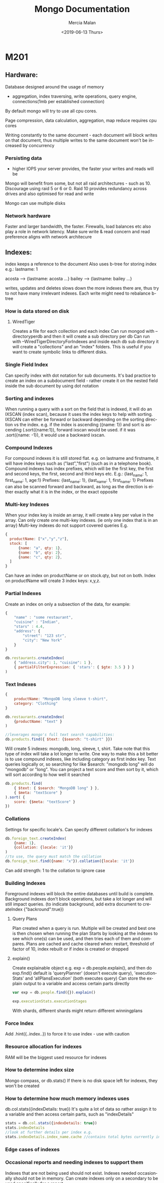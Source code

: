 
#+OPTIONS: ':nil *:t -:t ::t <:t H:3 \n:nil ^:t arch:headline
#+OPTIONS: author:t broken-links:nil c:nil creator:nil
#+OPTIONS: d:(not "LOGBOOK") date:t e:t email:nil f:t inline:t num:t
#+OPTIONS: p:nil pri:nil prop:nil stat:t tags:t tasks:t tex:t
#+OPTIONS: timestamp:t title:t toc:t todo:t |:t
#+TITLE: Mongo Documentation
#+DATE: <2019-06-13 Thurs>
#+AUTHOR: Mercia Malan
#+EMAIL: malan747@gmail.com
#+TOC: nil
#+LANGUAGE: en
#+SELECT_TAGS: export
#+EXCLUDE_TAGS: noexport
#+CREATOR: Emacs 27.0.50 (Org mode 9.1.9)
#+OPTIONS: html-link-use-abs-url:nil html-postamble:auto
#+OPTIONS: html-preamble:t html-scripts:t html-style:t
#+OPTIONS: html5-fancy:nil tex:t
#+HTML_DOCTYPE: xhtml-strict
#+HTML_CONTAINER: div
#+HTML_HEAD: <link rel="stylesheet" href="./bootstrap.css" />
#+HTML_HEAD: <style type="text/css"> body { width: 70em; margin: 50px 100px; } </style>
#+CREATOR: <a href="https://www.gnu.org/software/emacs/">Emacs</a> 27.0.50 (<a href="https://orgmode.org">Org</a> mode 9.1.9)

* M201

** Hardware:
Database designed around the usage of memory
- aggregation, index traversing, write operations, query engine, connections(1mb per established connection)

By default mongo will try to use all cpu cores.

Page compression, data calculation, aggregation, map reduce requires cpu cores

Writing constantly to the same document - each document will block writes on that document, thus multiple writes to the same document won't be increased by concurrency

*** Persisting data
- higher IOPS your server provides, the faster your writes and reads will be

Mongo will benefit from some, but not all raid architectures - such as 10. Discourage using raid 5 or 6 or 0. Raid 10 provides redundancy across drives and also optimised for read and write

Mongo can use multiple disks

*** Network hardware
Faster and larger bandwidth, the faster. Firewalls, load balances etc also play a role in network latency.
Make sure write & read concern and read preference aligns with network architecure

** Indexes:
   index keeps a reference to the document
   Also uses b-tree for storing index
   e.g.: lastname: 1

   acosta --> {lastname: acosta ...}
   bailey --> {lastname: bailey ...}

   writes, updates and deletes slows down the more indexes there are, thus try to not have many irrelevant indexes. Each write might need to rebalance b-tree

*** How is data stored on disk
**** WiredTiger
     Creates a file for each collection and each index
     Can run mongod with --directoryperdb and then it will create a sub directory per db
     Can run with --WiredTigerDirectoryForIndexes and inside each db sub directory it will create a "collections" and an "index" folders. This is useful if you want to create symbolic links to different disks.

*** Single Field Index
    Can specify index with dot notation for sub documents. It's bad practice to create an index on a subdocument field - rather create it on the nested field inside the sub document by using dot notation

*** Sorting and indexes
    When running a query with a sort on the field that is indexed, it will do an IXSCAN (index scan), because it uses the index keys to help with sorting. IXSCAN can either be forward or backward depending on the sorting direction vs the index. e.g. if the index is ascending ({name: 1}) and sort is ascending (.sort({name:1}), forward ixscan would be used. if it was .sort({name: -1}), it would use a backward ixscan.

*** Compound Indexes
    For compound indexes it is still stored flat. e.g. on lastname and firstname, it will have index keys such as ("last","first") (such as in a telephone book).
    Compound indexes has index prefixes, which will be the first key, the first and second keys, the first, second and third keys etc.
    E.g.: {last_name: 1, first_name: 1, age:1}
    Prefixes: {last_name: 1}, {last_name: 1, first_name: 1}
    Prefixes can also be scanned forward and backward, as long as the direction is either exactly what it is in the index, or the exact opposite

*** Multi-key Indexes
    When your index key is inside an array, it will create a key per value in the array. Can only create one multi-key indexes. (ie only one index that is in an array}
    Multi-key indexes do not support covered queries
    E.g.
    #+BEGIN_SRC javascript
    {
      productName: ["x","y","z"],
      stock: [
          {name: "a", qty: 1},
          {name: "b", qty: 2},
          {name: "c", qty: 2},
      ]
    }
    #+END_SRC
    Can have an index on productName or on stock.qty, but not on both. Index on productName will create 3 index keys: x,y,z. 
    
*** Partial Indexes
    Create an index on only a subsection of the data, for example:
    #+BEGIN_SRC javascript
      {
          "name" : "some restaurant",
          "cuisine" : "Indian",
          "stars" : 4.4,
          "address": {
              "street": "123 str",
              "city": "New York"
          }
      }

      db.restaurants.createIndex(
          { "address.city": 1, "cuisine": 1 },
          { partialFilterExpression: { 'stars': { $gte: 3.5 } } }
      )
    #+END_SRC
    
*** Text Indexes
    #+BEGIN_SRC javascript
      {
          productName: "MongoDB long sleeve t-shirt",
          category: "Clothing"
      }

      db.restaurants.createIndex(
          {productName: "text" }
      )

      //leverages mongo's full text search capabilities:
      db.products.find({ $text: {$search: "t-shirt" }})
    #+END_SRC
    
    Will create 5 indexes: mongodb, long, sleeve, t, shirt.
    Take note that this type of index will take a lot longer to write. One way to make this a bit better is to use compound indexes, like including category as first index key.
    Text queries logically or, so searching for like $search: "mongodb long" will do "mongodb" or "long". You can project a text score and then sort by it, which will sort according to how well it searched

    #+BEGIN_SRC javascript
      db.products.find(
          { $text: { $search: "MongoDB long" } },
          { $meta: "textScore" }
      ).sort( {
          score: {$meta: "textScore" }
      })
    #+END_SRC

*** Collations
    Settings for specific locale's. Can specify different collation's for indexes
    #+BEGIN_SRC javascript
      db.foreign_text.createIndex(
          {name: 1},
          {collation: {locale: 'it'}}
      )
      //to use, the query must match the collation
      db.foreign_text.find({name: "x"}).collation({locale: 'it'})
    #+END_SRC
   
    Can add strength: 1 to the collation to ignore case

*** Building Indexes
   Foreground indexes will block the entire databases until build is complete.
   Background indexes don't block operations, but take a lot longer and will still impact queries. (to indicate background, add extra document to createIndex {"backround":true})

**** Query Plans
    Plan created when a query is run. Multiple will be created and best one is then chosen when running the plan
    Starts by looking at the indexes to see which one(s) can be used, and then tries each of them and compares.
    Plans are cached and cache cleared when: restart, threshold of factor of 10, index rebuilt or if index is created or dropped

**** explain()
     Create explainable object e.g. exp = db.people.explain(), and then do exp.find()
     default is 'queryPlanner' (doesn't execute query), 'executionStats' and 'allPlansExecution' (both executes query)
     Can store the explain output to a variable and access certain parts directly
     
     
     #+BEGIN_SRC javascript
       var exp = db.people.find({}).explain()

       exp.executionStats.executionStages
     #+END_SRC
     
     With shards, different shards might return different winningplans

*** Force Index
   Add .hint({..index..}) to force it to use index - use with caution
   
*** Resource allocation for indexes
   RAM will be the biggest used resource for indexes

*** How to determine index size
    Mongo compass, or db.stats()
    If there is no disk space left for indexes, they won't be created

*** How to determine how much memory indexes uses 
    db.col.stats({indexDetails: true})
    It's quite a lot of data so rather assign it to a variable and then access certain parts, such as "indexDetails"
     #+BEGIN_SRC javascript
       stats = db.col.stats({indexDetails: true})
       stats.indexDetails
       //look at further details per index e.g.
       stats.indexDetails.index_name.cache //contains total bytes currently in cache
     #+END_SRC

*** Edge cases of indexes
*** Occasional reports and needing indexes to support them
    Indexes that are not being used should not exist. Indexes needed occasionally should not be in memory.
    Can create indexes only on a secondary to be used specifically for a report

*** right-end-side index increments
    As we're inserting data, the index B-tree might always grow on the right-hand side and thus unbalanced.
    We can then only check the right side of the index memory to know how much memory to allocate for a specific query. E.g. if you know you're only querying recently added data, it will only use the latest indexes, and thus do not need the entire index in memory.
 
** Optimising CRUD queries

*** Index Selection
    Equality queries are better for use with indexes because it's very specific, whereas range queries are not specific
    So selection is better with equality. Consider this in index order - keep equalities first
    E.g.
    #+BEGIN_SRC javascript
      db.col.find({"zipcode": 1000}) //equality
      db.col.find({"zipcode": {$gt: 5000}}) //range query
    #+END_SRC
    

*** Equality, Sort, Range
    Query and index for most performance e.g.:
    #+BEGIN_SRC javascript
      db.restaurants.find({'address.zipcode': {$gt: '5000'}, cuisine: 'Sushi' })
          .sort({stars: -1})

      db.restaurants.createIndex({ "cuisine": 1, "stars": 1, "address.zipcode": 1})
    #+END_SRC
    
    Indexes should always be done in this order, first list equality, then sort, then range.


*** Performance Tradeoffs
    Sometimes it makes sense to be a little bit less selective to prevent an in memory sort, because execution time will be less.
    In the example above, stars and zipcode was switched, because having the stars last makes it do an in memory sort.
    In the current order it will examine more keys, but only do an index scan followed by a fetch, which has a much lower execution time than before.

*** Covered Queries
    The entire query is serviced by index keys. 0 documents to be examined
    One way to do this is by adding a projection which only contains the index keys, this way mongo can run the query and return values by only using index. (note _id: 0). 
    
    Covered queries only work if all the fields are in the query and in the projection. Using the opposite projection by ommitting fields, even if the rest that are left over are all in the index,
    it will not be covered - how is mongo to know for sure that ALL documents only have the index fields left.

    You can't cover a query if
    - Any of the index fields are arrays
    - Any of the index fields are embedded documents
    - When run against a mongos if the index does not contain the shard key
      
*** Regex Performance
    Regex is not very performant in general.
    
    #+BEGIN_SRC javascript
      db.users.find({username: /kirby/})
      //if there is an index on username it will be a bit faster, however for the regex it will still
      //have to check every index key

      //to make it better, by specifying ^ to say "begins with kirby":
      db.users.find({username: /^kirby/})

    #+END_SRC
    
*** Insert Performance
**** Write concern
     w: how many members of replica set we're waiting for to acknowledge write, a number or 'majority'
     j: journal - should we wait for the on-disk journal to be written
     wtimeout: how long (in ms) we want to wait for the write acknowledgement before timing out
    
   Indexes affect write time, as it needs to write to the B-tree as well.

   To set writeConcern in Java:
   #+BEGIN_SRC java
     MongoClient mongoClient = new MongoClient();

     db = mongoClient.getDatabase("test");
     coll = db.getCollection("coll");

     WriteConcern w = new WriteConcern();

     //withW: number, 1 = primary only, 2 = primary and 1 secondary etc, or "majority"
     //withJournal: true / false
     w = w.withW(1).withJournal(false);

     coll = coll.withWriteConcern(w);

   #+END_SRC
   
**** Index Overhead
     Test run on the dude's imac, so just a general idea, not 100% accurate for prod clusters

   |          Number of indexes |    0    |   1    |   5    |
   |----------------------------+---------+--------+--------|
   |        Average inserts/sec | ~ 16000 | ~15000 | ~10500 |
   |----------------------------+---------+--------+--------|
   | Percent loss from baseline |   0%    |  ~6.3% | ~34.4% |
   |----------------------------+---------+--------+--------|
   
   
   Write Concern:
   
   | Write Concern              | { w: 1,   | {        | {               | {               |
   |                            | j: false, |  w: 1,   |  w: "majority", |  w: "majority", |
   |                            | }         |  j: true |  j: false       |  j: true        |
   |                            |           | }        | }               | }               |
   |----------------------------+-----------+----------+-----------------+-----------------|
   | Average inserts/sec        | ~ 27000   |  ~19000  |      ~16000     |     ~14000      |
   |----------------------------+-----------+----------+-----------------+-----------------|
   | Percent loss from baseline |    0%     |  ~29.6%  |      ~40.7%     |      48.1%      |
   |----------------------------+-----------+----------+-----------------+-----------------|
   

*** Data Type Implications
    Query matching:
    Need to specify the type if using something specific e.g. NumberDecimal - 2.34 and NumberDecimal(2.34) are not the same thing
    
    For sorting, when one field has different values, bson types are sorted as follows:
    1. MinKey (internal type)
    2. Null
    3. Numbers (ints, longs, doubles, decimals
    4. Symbol, String
    5. Object
    6. Array
    7. BinData
    8. ObjectId
    9. Boolean
    10. Date
    11. Timestamp
    12. Regular Expression
    13. MaxKey (internal type)
        
    Same grouping will happen on an index. The B-tree will actually group it by the above data types
    
*** Aggregation performance
**** Index Usage
     Some pipeline stages uses indexes, and some don't. If a stage is not using an index, none of the stages after it will use indexes
     
     #+BEGIN_SRC javascript
       db.coll.aggregate([
           { ... }
       ], {explain: true})
     #+END_SRC
***** Match 
     Can use an index, especially if it is early in the pipeline.
***** Sort
     Keep it early in the pipeline as well for index usage to avoid in memory sorting.
***** limit
      Keep it close to the match and sort (e.g. match, limit, sort), because then it can use a top-k sorting algorithm

**** Memory Constraints
     Documents has 16 MB limit
     For this reason, use $limit and $project
     100MB RAM per stage limit (can use allowDiskUse: true - last resort!)
      -- allowDiskUsage does not work with GraphLookup
      
** Performance of distributed systems 
   In sharding - define what is a good shard key by knowing how data is accessed. 
   
   Because a sharded cluster contains MongoS + config servers + shard nodes latency does have an effect. Having the mongos on the same server as the client application an help.
   
*** Reads on Sharded Clusters
   Two types of reads in sharded clusters, depending on whether we're using the shard key in our queries or not
   1. Scatter Gather - ask every shard node
   2. Router queries - ask a specific node
      
*** Sorting in a sharded cluster (same logic for skip or limit)
    mongos will send the sort query to each relevant shard, local sorting will be done on each shard, and then a final merge sort happens on the primary shard

** Increasing write performance with sharding
   Each shard contains chunks with a lower and upper bounds based on the shard key. It is important to make sure that data is spread evenly across chunks.

   Three things to keep in mind (typically, try to avoid to have the upper and lower bounds be the same value in chunks
*** Cardinality
    Number of distinct values for a given shard keys. We want a high cardinality. E.g. country will be very low. To increase cardinality one can use compound keys
    
*** Frequency
    Even distribution of each value across shards. E.g. for surnames in SA "M" would be a LOT more than the rest.

*** Rate of change
    How our values change over time. Avoid monotonically increasing or decreasing values. E.g. ObjectID is monotonically increasing. - all of the shards will go to the "last" shard close to "maxKey".
    Can add e.g. _id to your shard key if it's the last value in your compound key. This can be a good idea as it increases cardinality as the value will always be unique.

*** Bulk Writes
    Ordered bulk writes - will write in order, waiting for one operation to finish before starting the next one. Unordered will do all in parallel.
    
    In replica sets the writes will all happen on the primary, whereas with a sharded cluster it will happen on the relevant shard, which increases time due to latency.
    
    Unordered - parallel on sharded cluster will be faster. Keep in mind that mongos will need to deserialize each write before sending it to the relevant shard.

** Reading from Secondaries
   Default read preference is "primary".
   Can set it to secondary, secondaryPreferred or nearest
   Need to know that if you read from secondaries we're not guaranteed to read the most up to data

*** When is it a good idea?
    Offload work - e.g. analytics / reporting
    Local reads in geographical spread replica sets, e.g. if users are split between east and west coast we can read from "nearest" (note they are ok to read stale data)

*** When is it a bad idea?
    In general it is a bad idea
    Sharding increases capacity, not replication
    Very bad idea to read from secondaries in shards, in fact never read directly from shards

** Replica sets with differing indexes
   This should be used with caution, not common practice - specific cases only
   These nodes should not be able to become a secondary, because then the indexes will clash
   
   Example:
   1 primary, 2 secondary
   1 secondary with priority 0
   #+BEGIN_SRC javascript
       var conf = {
           "_id": "M201",
           "members": [
               {_id: 0, "host": "127.0.0.1:27000" },
               {_id: 1, "host": "127.0.0.1:27001" },
               {_id: 2, "host": "127.0.0.1:27002", "priority": 0 }
           ]
       }

     // running rs.isMaster() on the primary will result in 2 hosts an 1 passive
     //next steps, connect to secondary
     db.slaveOk()
   #+END_SRC
   
   To create an index on a specific secondary, start it up as a standalone node (nb use the same dbpath), and then create index, shut it down and start up replica set again


   
** Aggregation Pipeline on a sharded cluster
   Because data is distributed in a sharded cluster there is some additional work that needs to be done when performing aggregation.

   When doing a match first, the chance is that all data from the match sits on one shard and thus the rest of the aggregation can happen on one shard.
   When just doing something like a group, work will be done on each shard, and then merged on one shard (randomly chosen).

   Random shard being chosen does not apply for $out, $facet, $lookup, $graphLookup - primary shard will run the merge
   
   Query optimiser will do some optimising such as moving a match before a sort, or combine two stages into one.
   


* M310

** Auditing (Chapter 3)

Audit logs are output in bson or json, with the following format:

#+BEGIN_SRC javascript
  {
      atype: <String>, //action type: authenticate, createIndex, createUser, addChart
      ts: { //timestamp
          "$date": <timestamp> //date and utc time
      },
      local: {
          ip: <String> , port: <int>
      },
      remote: { //incoming event
          ip: <String> , port: <int>
      },
      users: [
          { user: <String>, db: <String> }, ...
      ],
      roles: [
          { role: <String>, db: <String> }, ...
      ],
      param: <document>, //associated with atype
      result: <int> //error code
  }


  //example of param:
  {
      atype: "authenticate",
      ...
          param: {
              user: <user name>,
              db: <database>,
              mechanism: <mechanism>
          }
  }
#+END_SRC

*** How to enable

Can output to system log, console or file. For file we need more arguments
audit format BSON serialises to disk faster

#+BEGIN_SRC bash
  mongod --dbpath /data/db --logpath /data/db/mongo.log --fork --auditDestination syslog
  mongod --dbpath /data/db --logpath /data/db/mongo.log --fork --auditDestination file --auditFormat JSON --auditPath /data/db/aditLog.bson
#+END_SRC

*** Default logging

- Schema (DDL)
- Replica Set and Sharded Cluster
- Authentication & Authorization

Note: CRUD can be audited, but is not enabled by default because it decreases performance (extra write per operation)

*** Audit filter
    Sample config.yaml with added filter
    #+BEGIN_SRC yaml
      systemLog:
        destination: file
        path: /data/db/mongo.log
      storage:
        dbPath: /data/db
      auditLog:
        destination: file
        format: JSON
        path: /data/db/auditLog.json
        filter: '{ atype: { $in: [ "createCollection", "dropCollection" ] } }'
    #+END_SRC

    Can either run via the config or the auditFilter parameter
    #+BEGIN_SRC bash
      mongod --config config.yaml --fork
      mongod --auditFilter xx
    #+END_SRC

*** DDL and DML
    DDL = Data Definition Language (schema change)
    - createCollection
    - createDatabase
    - createIndex
    - renameCollection
    - dropCollection
    - dropDatabase
    - dropIndex

   *Create audit filter for DDL*
   
   Filter for getting all createIndex operations for "my application"
    #+BEGIN_SRC yaml
      # example namespace: my-application.product
      # regex: ^ = starts with, \. = . directly after
        auditLog:
          filter: '{ atype: "createIndex",  "param.ns": /^my-application\./ }'   
    #+END_SRC

    DML = Data Manipulation Language (data change)
    

------------- Chapter 3 - DML operation, still need to do chapt 1 and 2 ----------
